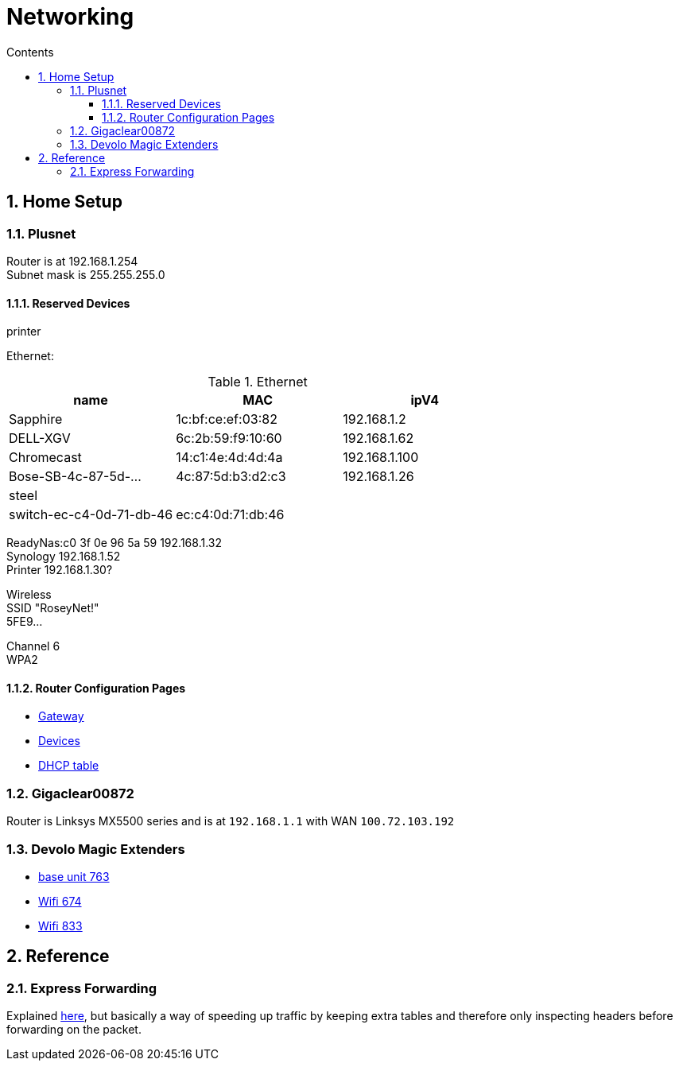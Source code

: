 :toc: left
:toclevels: 3
:toc-title: Contents
:sectnums:

:imagesdir: ../images

= Networking

== Home Setup

=== Plusnet
Router is at 192.168.1.254 +
Subnet mask is 255.255.255.0 +


==== Reserved Devices
printer 


Ethernet:

.Ethernet
[width="100%",options="header,footer"]
|====
| name | MAC | ipV4
| Sapphire	| 1c:bf:ce:ef:03:82	|192.168.1.2	 
| 	DELL-XGV|	6c:2b:59:f9:10:60|	192.168.1.62	 
| 	Chromecast|	14:c1:4e:4d:4d:4a|	192.168.1.100	 
| 	Bose-SB-4c-87-5d-...|	4c:87:5d:b3:d2:c3	|192.168.1.26
| steel | |
| switch-ec-c4-0d-71-db-46 |	ec:c4:0d:71:db:46 | 
|====

ReadyNas:c0 3f 0e 96 5a 59 192.168.1.32 +
Synology 192.168.1.52 +
Printer 192.168.1.30? +

Wireless +
SSID "RoseyNet!" +
5FE9...


Channel 6 +
WPA2

==== Router Configuration Pages
* link:PlusnetHubManager-HubIPGatewayAddress.html[Gateway]
* link:PlusnetHubManager-HomeNetwork-Devices.html[Devices]
* link:PlusnetHubManager-DHCPTable.html[DHCP table]

=== Gigaclear00872
Router is Linksys MX5500 series and is at `192.168.1.1` with WAN `100.72.103.192`

=== Devolo Magic Extenders

* link:../images/devolo/lan.jpg[base unit 763]
* link:../images/devolo/674.jpg[Wifi 674]
* link:../images/****devolo/833.jpg[Wifi 833]


== Reference

=== Express Forwarding
Explained link:https://en.wikipedia.org/wiki/Cisco_Express_Forwarding[here], but basically a way of speeding up traffic by keeping extra tables and therefore only inspecting headers before forwarding on the packet.
